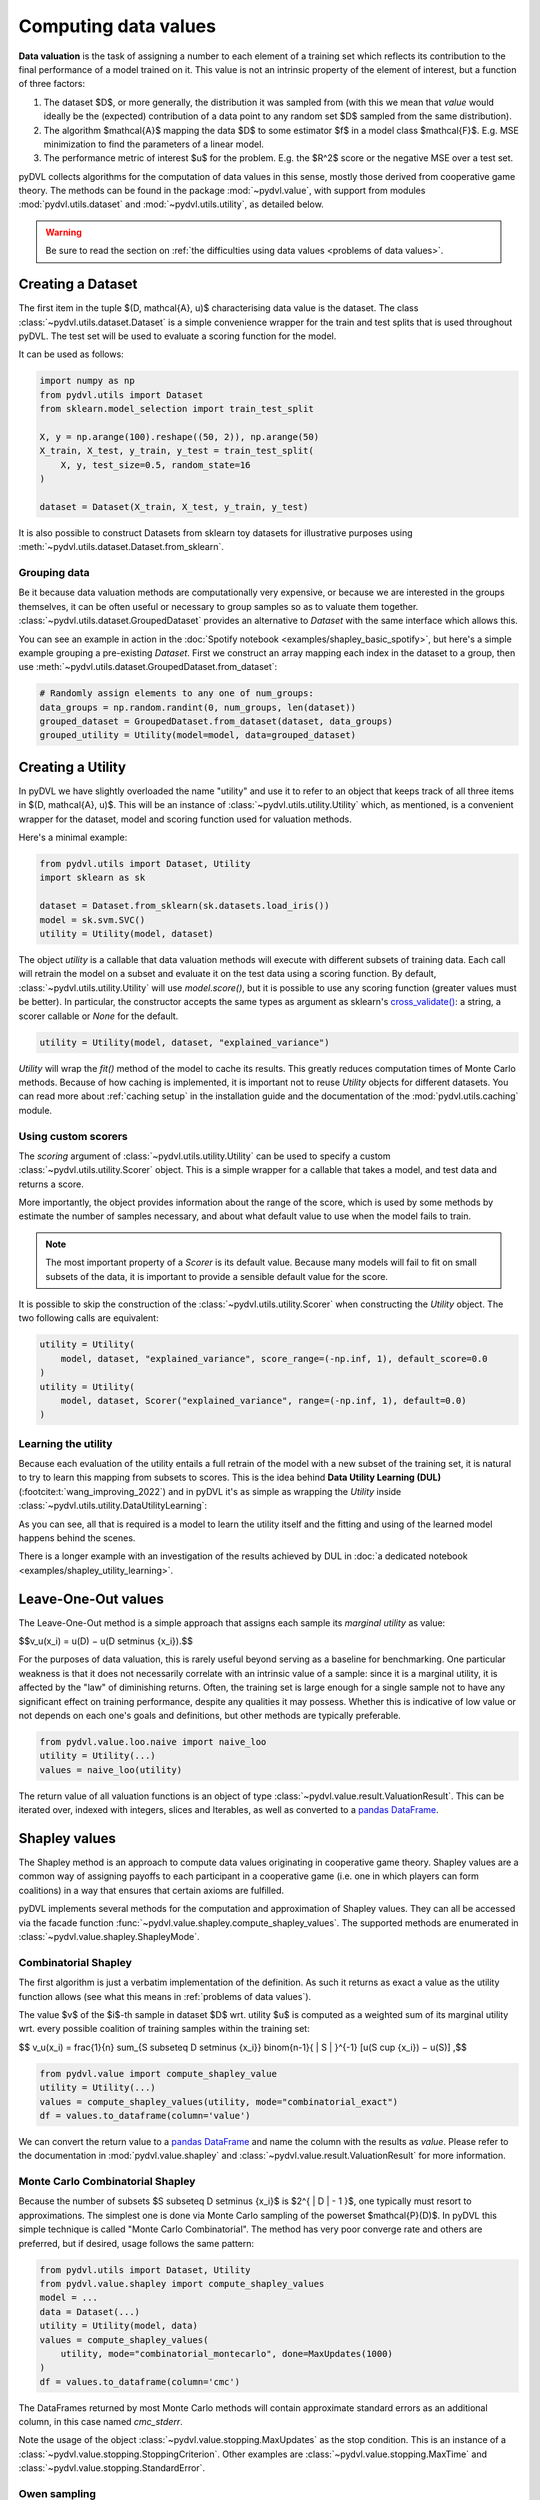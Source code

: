 .. _data valuation:

=====================
Computing data values
=====================

**Data valuation** is the task of assigning a number to each element of a
training set which reflects its contribution to the final performance of a
model trained on it. This value is not an intrinsic property of the element of
interest, but a function of three factors:

1. The dataset $D$, or more generally, the distribution it was sampled
   from (with this we mean that *value* would ideally be the (expected)
   contribution of a data point to any random set $D$ sampled from the same
   distribution).

2. The algorithm $\mathcal{A}$ mapping the data $D$ to some estimator $f$
   in a model class $\mathcal{F}$. E.g. MSE minimization to find the parameters
   of a linear model.

3. The performance metric of interest $u$ for the problem. E.g. the $R^2$
   score or the negative MSE over a test set.

pyDVL collects algorithms for the computation of data values in this sense,
mostly those derived from cooperative game theory. The methods can be found in
the package :mod:`~pydvl.value`, with support from modules
:mod:`pydvl.utils.dataset` and :mod:`~pydvl.utils.utility`, as detailed below.

.. warning::
   Be sure to read the section on
   :ref:`the difficulties using data values <problems of data values>`.

Creating a Dataset
==================

The first item in the tuple $(D, \mathcal{A}, u)$ characterising data value is
the dataset. The class :class:`~pydvl.utils.dataset.Dataset` is a simple
convenience wrapper for the train and test splits that is used throughout pyDVL.
The test set will be used to evaluate a scoring function for the model.

It can be used as follows:

.. code-block:: python

   import numpy as np
   from pydvl.utils import Dataset
   from sklearn.model_selection import train_test_split

   X, y = np.arange(100).reshape((50, 2)), np.arange(50)
   X_train, X_test, y_train, y_test = train_test_split(
       X, y, test_size=0.5, random_state=16
   )

   dataset = Dataset(X_train, X_test, y_train, y_test)

It is also possible to construct Datasets from sklearn toy datasets for
illustrative purposes using :meth:`~pydvl.utils.dataset.Dataset.from_sklearn`.

Grouping data
^^^^^^^^^^^^^

Be it because data valuation methods are computationally very expensive, or
because we are interested in the groups themselves, it can be often useful or
necessary to group samples so as to valuate them together.
:class:`~pydvl.utils.dataset.GroupedDataset` provides an alternative to
`Dataset` with the same interface which allows this.

You can see an example in action in the
:doc:`Spotify notebook <examples/shapley_basic_spotify>`, but here's a simple
example grouping a pre-existing `Dataset`. First we construct an array mapping
each index in the dataset to a group, then use
:meth:`~pydvl.utils.dataset.GroupedDataset.from_dataset`:

.. code-block:: python

   # Randomly assign elements to any one of num_groups:
   data_groups = np.random.randint(0, num_groups, len(dataset))
   grouped_dataset = GroupedDataset.from_dataset(dataset, data_groups)
   grouped_utility = Utility(model=model, data=grouped_dataset)

Creating a Utility
==================

In pyDVL we have slightly overloaded the name "utility" and use it to refer to
an object that keeps track of all three items in $(D, \mathcal{A}, u)$. This
will be an instance of :class:`~pydvl.utils.utility.Utility` which, as mentioned,
is a convenient wrapper for the dataset, model and scoring function used for
valuation methods.

Here's a minimal example:

.. code-block:: python

   from pydvl.utils import Dataset, Utility
   import sklearn as sk

   dataset = Dataset.from_sklearn(sk.datasets.load_iris())
   model = sk.svm.SVC()
   utility = Utility(model, dataset)

The object `utility` is a callable that data valuation methods will execute
with different subsets of training data. Each call will retrain the model on a
subset and evaluate it on the test data using a scoring function. By default,
:class:`~pydvl.utils.utility.Utility` will use `model.score()`, but it is
possible to use any scoring function (greater values must be better). In
particular, the constructor accepts the same types as argument as sklearn's
`cross_validate() <https://scikit-learn.org/stable/modules/generated/sklearn.model_selection.cross_validate.html>`_:
a string, a scorer callable or `None` for the default.

.. code-block:: python

   utility = Utility(model, dataset, "explained_variance")


`Utility` will wrap the `fit()` method of the model to cache its results. This
greatly reduces computation times of Monte Carlo methods. Because of how caching
is implemented, it is important not to reuse `Utility` objects for different
datasets. You can read more about :ref:`caching setup` in the installation guide
and the documentation of the :mod:`pydvl.utils.caching` module.

Using custom scorers
^^^^^^^^^^^^^^^^^^^^

The `scoring` argument of :class:`~pydvl.utils.utility.Utility` can be used to
specify a custom :class:`~pydvl.utils.utility.Scorer` object. This is a simple
wrapper for a callable that takes a model, and test data and returns a score.

More importantly, the object provides information about the range of the score,
which is used by some methods by estimate the number of samples necessary, and
about what default value to use when the model fails to train.

.. note::
   The most important property of a `Scorer` is its default value. Because many
   models will fail to fit on small subsets of the data, it is important to
   provide a sensible default value for the score.

It is possible to skip the construction of the :class:`~pydvl.utils.utility.Scorer`
when constructing the `Utility` object. The two following calls are equivalent:

.. code-block:: python

   utility = Utility(
       model, dataset, "explained_variance", score_range=(-np.inf, 1), default_score=0.0
   )
   utility = Utility(
       model, dataset, Scorer("explained_variance", range=(-np.inf, 1), default=0.0)
   )

Learning the utility
^^^^^^^^^^^^^^^^^^^^

Because each evaluation of the utility entails a full retrain of the model with
a new subset of the training set, it is natural to try to learn this mapping
from subsets to scores. This is the idea behind **Data Utility Learning (DUL)**
(:footcite:t:`wang_improving_2022`) and in pyDVL it's as simple as wrapping the
`Utility` inside :class:`~pydvl.utils.utility.DataUtilityLearning`:

.. code-block::python

   from pydvl.utils import Utility, DataUtilityLearning, Dataset
   from sklearn.linear_model import LinearRegression, LogisticRegression
   from sklearn.datasets import load_iris
   dataset = Dataset.from_sklearn(load_iris())
   u = Utility(LogisticRegression(), dataset, enable_cache=False)
   training_budget = 3
   wrapped_u = DataUtilityLearning(u, training_budget, LinearRegression())
   # First 3 calls will be computed normally
   for i in range(training_budget):
       _ = wrapped_u((i,))
   # Subsequent calls will be computed using the fit model for DUL
   wrapped_u((1, 2, 3))

As you can see, all that is required is a model to learn the utility itself and
the fitting and using of the learned model happens behind the scenes.

There is a longer example with an investigation of the results achieved by DUL
in :doc:`a dedicated notebook <examples/shapley_utility_learning>`.

.. _LOO:

Leave-One-Out values
====================

The Leave-One-Out method is a simple approach that assigns each sample its
*marginal utility* as value:

$$v_u(x_i) = u(D) − u(D \setminus \{x_i\}).$$

For the purposes of data valuation, this is rarely useful beyond serving as a
baseline for benchmarking. One particular weakness is that it does not
necessarily correlate with an intrinsic value of a sample: since it is a
marginal utility, it is affected by the "law" of diminishing returns. Often, the
training set is large enough for a single sample not to have any significant
effect on training performance, despite any qualities it may possess. Whether
this is indicative of low value or not depends on each one's goals and
definitions, but other methods are typically preferable.

.. code-block:: python

   from pydvl.value.loo.naive import naive_loo
   utility = Utility(...)
   values = naive_loo(utility)

The return value of all valuation functions is an object of type
:class:`~pydvl.value.result.ValuationResult`. This can be iterated over,
indexed with integers, slices and Iterables, as well as converted to a
`pandas DataFrame <https://pandas.pydata.org/docs/reference/api/pandas.DataFrame.html>`_.

.. _Shapley:

Shapley values
==============

The Shapley method is an approach to compute data values originating in
cooperative game theory. Shapley values are a common way of assigning payoffs to
each participant in a cooperative game (i.e. one in which players can form
coalitions) in a way that ensures that certain axioms are fulfilled.

pyDVL implements several methods for the computation and approximation of
Shapley values. They can all be accessed via the facade function
:func:`~pydvl.value.shapley.compute_shapley_values`. The supported methods are
enumerated in :class:`~pydvl.value.shapley.ShapleyMode`.


Combinatorial Shapley
^^^^^^^^^^^^^^^^^^^^^

The first algorithm is just a verbatim implementation of the definition. As such
it returns as exact a value as the utility function allows (see what this means
in :ref:`problems of data values`).

The value $v$ of the $i$-th sample in dataset $D$ wrt. utility $u$ is computed
as a weighted sum of its marginal utility wrt. every possible coalition of
training samples within the training set:

$$
v_u(x_i) = \frac{1}{n} \sum_{S \subseteq D \setminus \{x_i\}}
\binom{n-1}{ | S | }^{-1} [u(S \cup \{x_i\}) − u(S)]
,$$

.. code-block:: python

   from pydvl.value import compute_shapley_value
   utility = Utility(...)
   values = compute_shapley_values(utility, mode="combinatorial_exact")
   df = values.to_dataframe(column='value')

We can convert the return value to a
`pandas DataFrame <https://pandas.pydata.org/docs/reference/api/pandas.DataFrame.html>`_
and name the column with the results as `value`. Please refer to the
documentation in :mod:`pydvl.value.shapley` and
:class:`~pydvl.value.result.ValuationResult` for more information.

Monte Carlo Combinatorial Shapley
^^^^^^^^^^^^^^^^^^^^^^^^^^^^^^^^^

Because the number of subsets $S \subseteq D \setminus \{x_i\}$ is
$2^{ | D | - 1 }$, one typically must resort to approximations. The simplest
one is done via Monte Carlo sampling of the powerset $\mathcal{P}(D)$. In pyDVL
this simple technique is called "Monte Carlo Combinatorial". The method has very
poor converge rate and others are preferred, but if desired, usage follows the
same pattern:

.. code-block:: python

   from pydvl.utils import Dataset, Utility
   from pydvl.value.shapley import compute_shapley_values
   model = ...
   data = Dataset(...)
   utility = Utility(model, data)
   values = compute_shapley_values(
       utility, mode="combinatorial_montecarlo", done=MaxUpdates(1000)
   )
   df = values.to_dataframe(column='cmc')

The DataFrames returned by most Monte Carlo methods will contain approximate
standard errors as an additional column, in this case named `cmc_stderr`.

Note the usage of the object :class:`~pydvl.value.stopping.MaxUpdates` as the
stop condition. This is an instance of a
:class:`~pydvl.value.stopping.StoppingCriterion`. Other examples are
:class:`~pydvl.value.stopping.MaxTime` and :class:`~pydvl.value.stopping.StandardError`.


Owen sampling
^^^^^^^^^^^^^

**Owen Sampling** (:footcite:t:`okhrati_multilinear_2021`) is a practical
algorithm based on the combinatorial definition. It uses a continuous extension
of the utility from $\{0,1\}^n$, where a 1 in position $i$ means that sample
$x_i$ is used to train the model, to $[0,1]^n$. The ensuing expression for
Shapley value uses integration instead of discrete weights:

$$
v_u(i) = \int_0^1 \mathbb{E}_{S \sim P_q(D_{\backslash \{ i \}})}
[u(S \cup {i}) - u(S)]
.$$

Using Owen sampling follows the same pattern as every other method for Shapley
values in pyDVL. First construct the dataset and utility, then call
:func:`~pydvl.value.shapley.compute_shapley_values`:

.. code-block:: python

   from pydvl.utils import Dataset, Utility
   from pydvl.value.shapley import compute_shapley_values
   model = ...
   dataset = Dataset(...)
   utility = Utility(data, model)
   values = compute_shapley_values(
       u=utility, mode="owen", n_iterations=4, max_q=200
   )

There are more details on Owen
sampling, and its variant *Antithetic Owen Sampling* in the documentation for the
function doing the work behind the scenes:
:func:`~pydvl.value.shapley.montecarlo.owen_sampling_shapley`.

Note that in this case we do not pass a
:class:`~pydvl.value.stopping.StoppingCriterion` to the function, but instead
the number of iterations and the maximum number of samples to use in the
integration.

Permutation Shapley
^^^^^^^^^^^^^^^^^^^

An equivalent way of computing Shapley values appears often in the literature.
It uses permutations over indices instead of subsets:

$$
v_u(x_i) = \frac{1}{n!} \sum_{\sigma \in \Pi(n)}
[u(\sigma_{i-1} \cup {i}) − u(\sigma_{i})]
,$$

where $\sigma_i$ denotes the set of indices in permutation sigma up until the
position of index $i$. To approximate this sum (with $\mathcal{O}(n!)$ terms!)
one uses Monte Carlo sampling of permutations, something which has surprisingly
low sample complexity. By adding early stopping, the result is the so-called
**Truncated Monte Carlo Shapley** (:footcite:t:`ghorbani_data_2019`), which is
efficient enough to be useful in some applications.

.. code-block:: python

   from pydvl.utils import Dataset, Utility
   from pydvl.value.shapley import compute_shapley_values

   model = ...
   data = Dataset(...)
   utility = Utility(model, data)
   values = compute_shapley_values(
       u=utility, mode="truncated_montecarlo", done=MaxUpdates(1000)
   )


Exact Shapley for KNN
^^^^^^^^^^^^^^^^^^^^^

It is possible to exploit the local structure of K-Nearest Neighbours to reduce
the amount of subsets to consider: because no sample besides the K closest
affects the score, most are irrelevant and it is possible to compute a value in
linear time. This method was introduced by :footcite:t:`jia_efficient_2019a`,
and can be used in pyDVL with:

.. code-block:: python

   from pydvl.utils import Dataset, Utility
   from pydvl.value.shapley import compute_shapley_values
   from sklearn.neighbors import KNeighborsClassifier

   model = KNeighborsClassifier(n_neighbors=5)
   data = Dataset(...)
   utility = Utility(model, data)
   values = compute_shapley_values(u=utility, mode="knn")


Group testing
^^^^^^^^^^^^^

An alternative approach introduced in :footcite:t:`jia_efficient_2019a`
first approximates the differences of values with a Monte Carlo sum. With

$$\hat{\Delta}_{i j} \approx v_i - v_j,$$

one then solves the following linear constraint satisfaction problem (CSP) to
infer the final values:

$$
\begin{array}{lll}
\sum_{i = 1}^N v_i & = & U (D)\\
| v_i - v_j - \hat{\Delta}_{i j} | & \leqslant &
\frac{\varepsilon}{2 \sqrt{N}}
\end{array}
$$

.. warning::
   We have reproduced this method in pyDVL for completeness and benchmarking,
   but we don't advocate its use because of the speed and memory cost. Despite
   our best efforts, the number of samples required in practice for convergence
   can be several orders of magnitude worse than with e.g. Truncated Monte Carlo.
   Additionally, the CSP can sometimes turn out to be infeasible.

Usage follows the same pattern as every other Shapley method, but with the
addition of an ``epsilon`` parameter required for the solution of the CSP. It
shouldbe the same value used to compute the minimum number of samples required.
This can be done with :func:`~pydvl.value.shapley.gt.num_samples_eps_delta`, but
note that the number returned will be huge! In practice, fewer samples can be
enough, but the actual number will strongly depend on the utility, in particular
its variance.

.. code-block:: python

   from pydvl.utils import Dataset, Utility
   from pydvl.value.shapley import compute_shapley_values

   model = ...
   data = Dataset(...)
   utility = Utility(model, data, score_range=(_min, _max))
   min_iterations = num_samples_eps_delta(epsilon, delta, n, utility.score_range)
   values = compute_shapley_values(
       u=utility, mode="group_testing", n_iterations=min_iterations, eps=eps
   )

.. _Least Core:

Core values
===========

The Shapley values define a fair way to distribute payoffs amongst all
participants when they form a grand coalition. But they do not consider
the question of stability: under which conditions do all participants
form the grand coalition? Would the participants be willing to form
the grand coalition given how the payoffs are assigned,
or would some of them prefer to form smaller coalitions?

The Core is another approach to computing data values originating
in cooperative game theory that attempts to ensure this stability.
It is the set of feasible payoffs that cannot be improved upon
by a coalition of the participants.

It satisfies the following 2 properties:

- **Efficiency**:
  The payoffs are distributed such that it is not possible
  to make any participant better off
  without making another one worse off.
  $$\sum_{x_i\in D} v_u(x_i) = u(D)\,$$

- **Coalitional rationality**:
  The sum of payoffs to the agents in any coalition S is at
  least as large as the amount that these agents could earn by
  forming a coalition on their own.
  $$\sum_{x_i\in S} v_u(x_i) \geq u(S), \forall S \subseteq D\,$$

The second property states that the sum of payoffs to the agents
in any subcoalition $S$ is at least as large as the amount that
these agents could earn by forming a coalition on their own.

Least Core values
^^^^^^^^^^^^^^^^^

Unfortunately, for many cooperative games the Core may be empty.
By relaxing the coalitional rationality property by a subsidy $e \gt 0$,
we are then able to find approximate payoffs:

$$
\sum_{x_i\in S} v_u(x_i) + e \geq u(S), \forall S \subseteq D\
,$$

The least core value $v$ of the $i$-th sample in dataset $D$ wrt.
utility $u$ is computed by solving the following Linear Program:

$$
\begin{array}{lll}
\text{minimize} & e & \\
\text{subject to} & \sum_{x_i\in D} v_u(x_i) = u(D) & \\
& \sum_{x_i\in S} v_u(x_i) + e \geq u(S) &, \forall S \subseteq D \\
\end{array}
$$

Exact Least Core
----------------

This first algorithm is just a verbatim implementation of the definition.
As such it returns as exact a value as the utility function allows
(see what this means in :ref:`problems of data values`).

.. code-block:: python

   from pydvl.utils import Dataset, Utility
   from pydvl.value.least_core import exact_least_core
   model = ...
   dataset = Dataset(...)
   utility = Utility(data, model)
   values = exact_least_core(utility)

Monte Carlo Least Core
----------------------

Because the number of subsets $S \subseteq D \setminus \{x_i\}$ is
$2^{ | D | - 1 }$, one typically must resort to approximations.

The simplest approximation consists of two relaxations of the Least Core
(:footcite:t:`yan_if_2021`):

- Further relaxing the coalitional rationality property by
  a constant value $\epsilon > 0$:

  $$
  \sum_{x_i\in S} v_u(x_i) + e + \epsilon \geq u(S)
  $$

- Using a fraction of all subsets instead of all possible subsets.

Combined, this gives us the $(\epsilon, \delta)$-*probably approx-
imate least core* that satisfies the following property:

$$
P_{S\sim D}\left[\sum_{x_i\in S} v_u(x_i) + e^{*} + \epsilon \geq u(S)\right]
\geq 1 - \delta
$$

Where $e^{*}$ is the optimal least core subsidy.

With these relaxations, we obtain a polynomial running time.

.. code-block:: python

   from pydvl.utils import Dataset, Utility
   from pydvl.value.least_core import montecarlo_least_core
   model = ...
   dataset = Dataset(...)
   n_iterations = ...
   utility = Utility(data, model)
   values = montecarlo_least_core(utility, n_iterations=n_iterations)

.. note::

   ``n_iterations`` needs to be at least equal to the number of data points.

Other methods
=============

There are other game-theoretic concepts in pyDVL's roadmap, based on the notion
of semivalue, which is a generalization to different weighting schemes:
in particular **Banzhaf indices** and **Beta Shapley**, with better numerical
and rank stability in certain situations.

Contributions are welcome!


.. _problems of data values:

Problems of data values
=======================

There are a number of factors that affect how useful values can be for your
project. In particular, regression can be especially tricky, but the particular
nature of every (non-trivial) ML problem can have an effect:

* **Unbounded utility**: Choosing a scorer for a classifier is simple: accuracy
  or some F-score provides a bounded number with a clear interpretation. However,
  in regression problems most scores, like $R^2$, are not bounded because
  regressors can be arbitrarily bad. This leads to great variability in the
  utility for low sample sizes, and hence unreliable Monte Carlo approximations
  to the values. Nevertheless, in practice it is only the ranking of samples
  that matters, and this tends to be accurate (wrt. to the true ranking) despite
  inaccurate values.

  pyDVL offers a dedicated :func:`function composition
  <pydvl.utils.types.compose_score>` for scorer functions which can be used to
  squash a score. The following is defined in module :mod:`~pydvl.utils.scorer`:

  .. code-block:: python

     def sigmoid(x: float) -> float:
         return float(1 / (1 + np.exp(-x)))

     squashed_r2 = compose_score("r2", sigmoid, "squashed r2")

     squashed_variance = compose_score(
         "explained_variance", sigmoid, "squashed explained variance"
     )

  These squashed scores can prove useful in regression problems, but they can
  also introduce issues in the low-value regime.

* **High variance utility**: Classical applications of game theoretic value
  concepts operate with deterministic utilities, but in ML we use an evaluation
  of the model on a validation set as a proxy for the true risk. Even if the
  utility *is* bounded, if it has high variance then values will also have high
  variance, as will their Monte Carlo estimates. One workaround in pyDVL is to
  configure the caching system to allow multiple evaluations of the utility for
  every index set. A moving average is computed and returned once the standard
  error is small, see :class:`~pydvl.utils.config.MemcachedConfig`.

  :footcite:t:`wang_data_2022` prove that by relaxing one of the Shapley axioms
  and considering the general class of semi-values, of which Shapley is an
  instance, one can prove that a choice of constant weights is the best one can
  do in a utility-agnostic setting. So-called *Data Banzhaf* is on our to-do
  list!

* **Data set size**: Computing exact Shapley values is NP-hard, and Monte Carlo
  approximations can converge slowly. Massive datasets are thus impractical, at
  least with current techniques. A workaround is to group samples and investigate
  their value together. In pyDVL you can do this using
  :class:`~pydvl.utils.dataset.GroupedDataset`. There is a fully worked-out
  :doc:`example here <examples/shapley_basic_spotify>`. Some algorithms also
  provide different sampling strategies to reduce the variance, but due to a
  no-free-lunch-type theorem, no single strategy can be optimal for all
  utilities.

* **Model size**: Since every evaluation of the utility entails retraining the
  whole model on a subset of the data, large models require great amounts of
  computation. But also, they will effortlessly interpolate small to medium
  datasets, leading to great variance in the evaluation of performance on the
  dedicated validation set. One mitigation for this problem is cross-validation,
  but this would incur massive computational cost. As of v.0.3.0 there are no
  facilities in pyDVL for cross-validating the utility (note that this would
  require cross-validating the whole value computation).

References
==========

.. footbibliography::
